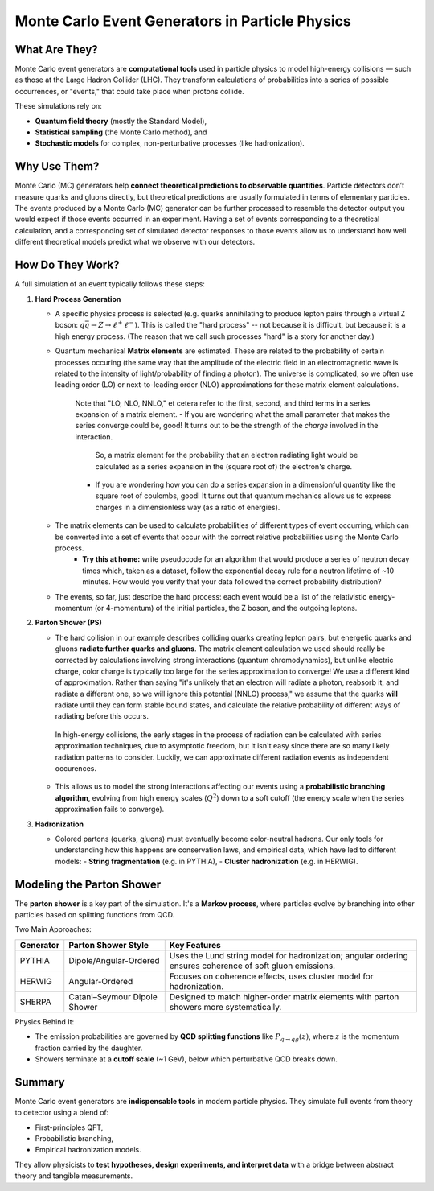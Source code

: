 Monte Carlo Event Generators in Particle Physics
===================================================

What Are They?
--------------

Monte Carlo event generators are **computational tools** used in particle physics to model high-energy collisions — such as those at the Large Hadron Collider (LHC). They transform calculations of probabilities into a series of possible occurrences, or "events," that could take place when protons collide.

These simulations rely on:

- **Quantum field theory** (mostly the Standard Model),
- **Statistical sampling** (the Monte Carlo method), and
- **Stochastic models** for complex, non-perturbative processes (like hadronization).

Why Use Them?
-------------

Monte Carlo (MC) generators help **connect theoretical predictions to observable quantities**.  Particle detectors don’t measure quarks and gluons directly, but theoretical predictions are usually formulated in terms of elementary particles.
The events produced by a Monte Carlo (MC) generator can be further processed to resemble the detector output you would expect if those events occurred in an experiment.  
Having a set of events corresponding to a theoretical calculation, and a corresponding set of simulated detector responses to those events allow us to understand how well different theoretical models predict what we observe with our detectors.

How Do They Work?
-----------------

A full simulation of an event typically follows these steps:

1. **Hard Process Generation**

   - A specific physics process is selected (e.g. quarks annihilating to produce lepton pairs through a virtual Z boson: :math:`q\bar{q} \rightarrow Z \rightarrow \ell^+ \ell^-`).  This is called the "hard process" -- not because it is difficult, but because it is a high energy process.
     (The reason that we call such processes "hard" is a story for another day.)
   - Quantum mechanical **Matrix elements** are estimated.  These are related to the probability of certain processes occuring (the same way that the amplitude of the electric field in an electromagnetic wave is related to the intensity of light/probability of finding a photon).
     The universe is complicated, so we often use leading order (LO) or next-to-leading order (NLO) approximations for these matrix element calculations.

      Note that "LO, NLO, NNLO," et cetera refer to the first, second, and third terms in a series expansion of a matrix element. 
      - If you are wondering what the small parameter that makes the series converge could be, good!  It turns out to be the strength of the *charge* involved in the interaction.
        So, a matrix element for the probability that an electron radiating light would be calculated as a series expansion in the (square root of) the electron's charge.
      - If you are wondering how you can do a series expansion in a dimensionful quantity like the square root of coulombs, good!  It turns out that quantum mechanics allows us to express charges in a dimensionless way (as a ratio of energies).
   - The matrix elements can be used to calculate probabilities of different types of event occurring, which can be converted into a set of events that occur with the correct relative probabilities using the Monte Carlo process.
      - **Try this at home:** write pseudocode for an algorithm that would produce a series of neutron decay times which, taken as a dataset, follow the exponential decay rule for a neutron lifetime of ~10 minutes.  How would you verify that your data followed the correct probability distribution?
   - The events, so far, just describe the hard process: each event would be a list of the relativistic energy-momentum (or 4-momentum) of the initial particles, the Z boson, and the outgoing leptons.  

2. **Parton Shower (PS)**

   - The hard collision in our example describes colliding quarks creating lepton pairs, but energetic quarks and gluons **radiate further quarks and gluons**.
     The matrix element calculation we used should really be corrected by calculations involving strong interactions (quantum chromodynamics), but unlike electric charge, color charge is typically too large for the series approximation to converge!
     We use a different kind of approximation.  Rather than saying "it's unlikely that an electron will radiate a photon, reabsorb it, and radiate a different one, so we will ignore this potential (NNLO) process,"
     we assume that the quarks **will** radiate until they can form stable bound states, and calculate the relative probability of different ways of radiating before this occurs.

    In high-energy collisions, the early stages in the process of radiation can be calculated with series approximation techniques, due to asymptotic freedom, 
    but it isn't easy since there are so many likely radiation patterns to consider.  Luckily, we can approximate different radiation events as independent occurences.
   - This allows us to model the strong interactions affecting our events using a **probabilistic branching algorithm**, evolving from high energy scales (:math:`Q^2`) down to a soft cutoff (the energy scale when the series approximation fails to converge).

3. **Hadronization**

   - Colored partons (quarks, gluons) must eventually become color-neutral hadrons.  Our only tools for understanding how this happens are conservation laws, and empirical data, which have led to different models: 
     - **String fragmentation** (e.g. in PYTHIA),
     - **Cluster hadronization** (e.g. in HERWIG).


Modeling the Parton Shower
--------------------------

The **parton shower** is a key part of the simulation. It's a **Markov process**, where particles evolve by branching into other particles based on splitting functions from QCD.

Two Main Approaches:

+-----------+-------------------------+-------------------------------------------------------------+
| Generator | Parton Shower Style     | Key Features                                                |
+===========+=========================+=============================================================+
| PYTHIA    | Dipole/Angular-Ordered  | Uses the Lund string model for hadronization; angular       |
|           |                         | ordering ensures coherence of soft gluon emissions.         |
+-----------+-------------------------+-------------------------------------------------------------+
| HERWIG    | Angular-Ordered         | Focuses on coherence effects, uses cluster model            |
|           |                         | for hadronization.                                          |
+-----------+-------------------------+-------------------------------------------------------------+
| SHERPA    | Catani–Seymour Dipole   | Designed to match higher-order matrix elements with         |
|           | Shower                  | parton showers more systematically.                         |
+-----------+-------------------------+-------------------------------------------------------------+

Physics Behind It:

- The emission probabilities are governed by **QCD splitting functions** like :math:`P_{q \to qg}(z)`, where :math:`z` is the momentum fraction carried by the daughter.
- Showers terminate at a **cutoff scale** (~1 GeV), below which perturbative QCD breaks down.

Summary
-------

Monte Carlo event generators are **indispensable tools** in modern particle physics. They simulate full events from theory to detector using a blend of:

- First-principles QFT,
- Probabilistic branching,
- Empirical hadronization models.

They allow physicists to **test hypotheses, design experiments, and interpret data** with a bridge between abstract theory and tangible measurements.